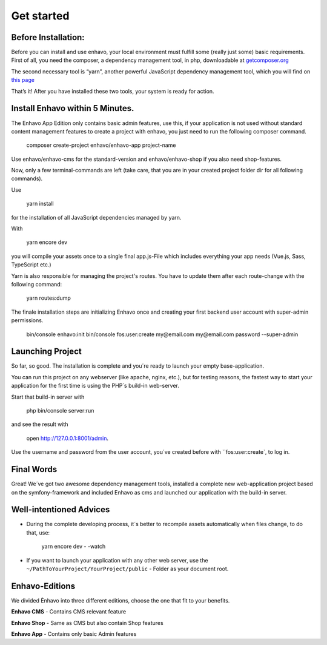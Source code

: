 Get started
============

Before Installation:
--------------------

Before you can install and use enhavo, your local environment must fulfill some (really just some) basic requirements.
First of all, you need the composer, a dependency management tool, in php, downloadable at `getcomposer.org`_

.. _getcomposer.org: https://getcomposer.org/download/.

The second necessary tool is “yarn”, another powerful JavaScript dependency management tool, which you will find on `this page`_

.. _this page: https://yarnpkg.com/en/.

That’s it! After you have installed these two tools, your system is ready for action.

Install Enhavo within 5 Minutes.
--------------------------------

The Enhavo App Edition only contains basic admin features, use this, if your application is not used without standard content management features to create a project with enhavo, you just need to run the following composer command.

    composer create-project enhavo/enhavo-app project-name

Use enhavo/enhavo-cms for the standard-version and enhavo/enhavo-shop if you also need shop-features.

Now, only a few terminal-commands are left (take care, that you are in your created project folder dir for all following commands).

Use

    yarn install

for the installation of all JavaScript dependencies managed by yarn.

With

    yarn encore dev

you will compile your assets once to a single final app.js-File which includes everything your app needs (Vue.js, Sass, TypeScript etc.)

Yarn is also responsible for managing the project's routes. You have to update them after each route-change with the following command:

    yarn routes:dump

The finale installation steps are initializing Enhavo once and creating your first backend user account with super-admin permissions.

    bin/console enhavo:init
    bin/console fos:user:create my@email.com my@email.com password --super-admin

Launching Project
-----------------
So far, so good. The installation is complete and you´re ready to launch your empty base-application.

You can run this project on any webserver (like apache, nginx, etc.), but for testing reasons, the fastest way to start your application for the first time is using the PHP´s build-in web-server.

Start that build-in server with

    php bin/console server:run

and see the result with

    open http://127.0.0.1:8001/admin.

Use the username and password from the user account, you´ve created before with ``fos:user:create`, to log in.

Final Words
-----------
Great! We´ve got two awesome dependency management tools, installed a complete new web-application project based on the symfony-framework and included Enhavo as cms and launched our application with the build-in server.

Well-intentioned Advices
------------------------
- During the complete developing process, it´s better to recompile assets automatically when files change, to do that, use:

    yarn encore dev - -watch

- If you want to launch your application with any other web server, use the ``~/PathToYourProject/YourProject/public`` - Folder as your document root.


Enhavo-Editions
---------------
We divided Ènhavo into three different editions, choose the one that fit to your benefits.


**Enhavo CMS** 	- Contains CMS relevant feature

**Enhavo Shop** - Same as CMS but also contain Shop features

**Enhavo App** 	- Contains only basic Admin features





